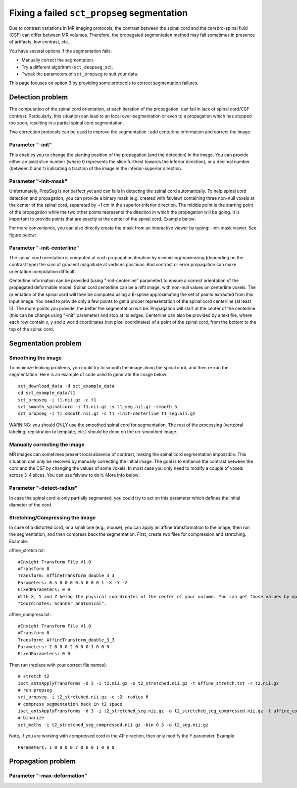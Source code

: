 Fixing a failed ``sct_propseg`` segmentation
############################################

Due to contrast variations in MR imaging protocols, the contrast between the spinal cord and the cerebro-spinal fluid (CSF) can differ between MR volumes. Therefore, the propagated segmentation method may fail sometimes in presence of artifacts, low contrast, etc.

You have several options if the segmentation fails:

- Manually correct the segmentation.
- Try a different algorithm (``sct_deepseg_sc``).
- Tweak the parameters of ``sct_propseg`` to suit your data.

This page focuses on option 3 by providing some protocols to correct segmentation failures.

Detection problem
*****************

The computation of the spinal cord orientation, at each iteration of the propagation, can fail in lack of spinal cord/CSF contrast. Particularly, this situation can lead to an local over-segmentation or even to a propagation which has stopped too soon, resulting in a partial spinal cord segmentation.

Two correction protocols can be used to improve the segmentation : add centerline information and correct the image

Parameter "-init"
=================

This enables you to change the starting position of the propagation (and the detection) in the image. You can provide either an axial slice number (where 0 represents the slice furthest towards the inferior direction), or a decimal number (between 0 and 1) indicating a fraction of the image in the inferior-superior direction.

.. image:: https://raw.githubusercontent.com/spinalcordtoolbox/doc-figures/master/spinalcord-segmentation/fixing-failed-sct_propseg-segmentations/propseg_init.png
  :width: 600

Parameter "-init-mask"
======================

Unfortunately, PropSeg is not perfect yet and can fails in detecting the spinal cord automatically. To help spinal cord detection and propagation, you can provide a binary mask (e.g. created with fslview) containing three non-null voxels at the center of the spinal cord, separated by ~1 cm in the superior-inferior direction. The middle point is the starting point of the propagation while the two other points represents the direction in which the propagation will be going. It is important to provide points that are exactly at the center of the spinal cord. Example below:

.. image:: https://raw.githubusercontent.com/spinalcordtoolbox/doc-figures/master/spinalcord-segmentation/fixing-failed-sct_propseg-segmentations/propseg_initmask.png

For more convenience, you can also directly create the mask from an interactive viewer by typing: -init-mask viewer.
See figure below:

.. image:: https://raw.githubusercontent.com/spinalcordtoolbox/doc-figures/master/spinalcord-segmentation/fixing-failed-sct_propseg-segmentations/propseg_viewer.png
  :width: 600

Parameter "-init-centerline"
============================

The spinal cord orientation is computed at each propagation iteration by minimizing/maximizing (depending on the contrast type) the sum of gradient magnitude at vertices positions. Bad contrast or error propagation can make orientation computation difficult.

Centerline information can be provided (using "-init-centerline" parameter) to ensure a correct orientation of the propagated deformable model. Spinal cord centerline can be a nifti image, with non-null values on centerline voxels. The orientation of the spinal cord will then be computed using a B-spline approximating the set of points extracted from this input image. You need to provide only a few points to get a proper representation of the spinal cord centerline (at least 5). The more points you provide, the better the segmentation will be. Propagation will start at the center of the centerline (this can be change using "-init" parameter) and stop at its edges. Centerline can also be provided by a text file, where each row contain x, y and z world coordinates (not pixel coordinates) of a point of the spinal cord, from the bottom to the top of the spinal cord.

.. image:: https://raw.githubusercontent.com/spinalcordtoolbox/doc-figures/master/spinalcord-segmentation/fixing-failed-sct_propseg-segmentations/centerline_creation_3.png
  :width: 600

Segmentation problem
********************

Smoothing the image
===================

To minimize leaking problems, you could try to smooth the image along the spinal cord, and then re-run the segmentation. Here is an example of code used to generate the image below::

    sct_download_data -d sct_example_data
    cd sct_example_data/t1
    sct_propseg -i t1.nii.gz -c t1
    sct_smooth_spinalcord -i t1.nii.gz -s t1_seg.nii.gz -smooth 5
    sct_propseg -i t1_smooth.nii.gz -c t1 -init-centerline t1_seg.nii.gz

WARNING: you should ONLY use the smoothed spinal cord for segmentation. The rest of the processing (vertebral labeling, registration to template, etc.) should be done on the un-smoothed image.

.. image:: https://raw.githubusercontent.com/spinalcordtoolbox/doc-figures/master/spinalcord-segmentation/fixing-failed-sct_propseg-segmentations/smooth_spinalcord.png
  :width: 600

Manually correcting the image
=============================

MR images can sometimes present local absence of contrast, making the spinal cord segmentation impossible. This situation can only be resolved by manually correcting the initial image. The goal is to enhance the contrast between the cord and the CSF by changing the values of some voxels. In most case you only need to modify a couple of voxels across 3-4 slices. You can use fslview to do it. More info below:

.. image:: https://raw.githubusercontent.com/spinalcordtoolbox/doc-figures/master/spinalcord-segmentation/fixing-failed-sct_propseg-segmentations/propseg_enhance_contrast.png
  :width: 600

Parameter "-detect-radius"
==========================

In case the spinal cord is only partially segmented, you could try to act on this parameter which defines the initial diameter of the cord.

.. image:: https://raw.githubusercontent.com/spinalcordtoolbox/doc-figures/master/spinalcord-segmentation/fixing-failed-sct_propseg-segmentations/propseg_radius.png
  :width: 600

Stretching/Compressing the image
================================

In case of a distorted cord, or a small one (e.g., mouse), you can apply an affine transformation to the image, then run the segmentation, and then compress back the segmentation.
First, create two files for compression and stretching. Example:

affine_stretch.txt::

    #Insight Transform File V1.0
    #Transform 0
    Transform: AffineTransform_double_3_3
    Parameters: 0.5 0 0 0 0.5 0 0 0 1 -X -Y -Z
    FixedParameters: 0 0
    With X, Y and Z being the physical coordinates of the center of your volume. You can get those values by opening the image on fsleyes. The green cross is automatically centered in the middle of the volume, then check the values
    "Coordinates: Scanner anatomical".

affine_compress.txt::

    #Insight Transform File V1.0
    #Transform 0
    Transform: AffineTransform_double_3_3
    Parameters: 2 0 0 0 2 0 0 0 1 0 0 0
    FixedParameters: 0 0

Then run (replace with your correct file names)::

    # stretch t2
    isct_antsApplyTransforms -d 3 -i t2.nii.gz -o t2_stretched.nii.gz -t affine_stretch.txt -r t2.nii.gz
    # run propseg
    sct_propseg -i t2_stretched.nii.gz -c t2 -radius 6
    # compress segmentation back in t2 space
    isct_antsApplyTransforms -d 3 -i t2_stretched_seg.nii.gz -o t2_stretched_seg_compressed.nii.gz -t affine_compress.txt -r t2.nii.gz
    # binarize
    sct_maths -i t2_stretched_seg_compressed.nii.gz -bin 0.5 -o t2_seg.nii.gz

Note, if you are working with compressed cord in the AP direction, then only modify the Y parameter. Example::

    Parameters: 1 0 0 0 0.7 0 0 0 1 0 0 0

Propagation problem
*******************

Parameter "-max-deformation"
============================

.. image:: https://raw.githubusercontent.com/spinalcordtoolbox/doc-figures/master/spinalcord-segmentation/fixing-failed-sct_propseg-segmentations/propseg_max-deformation.png
  :width: 600

